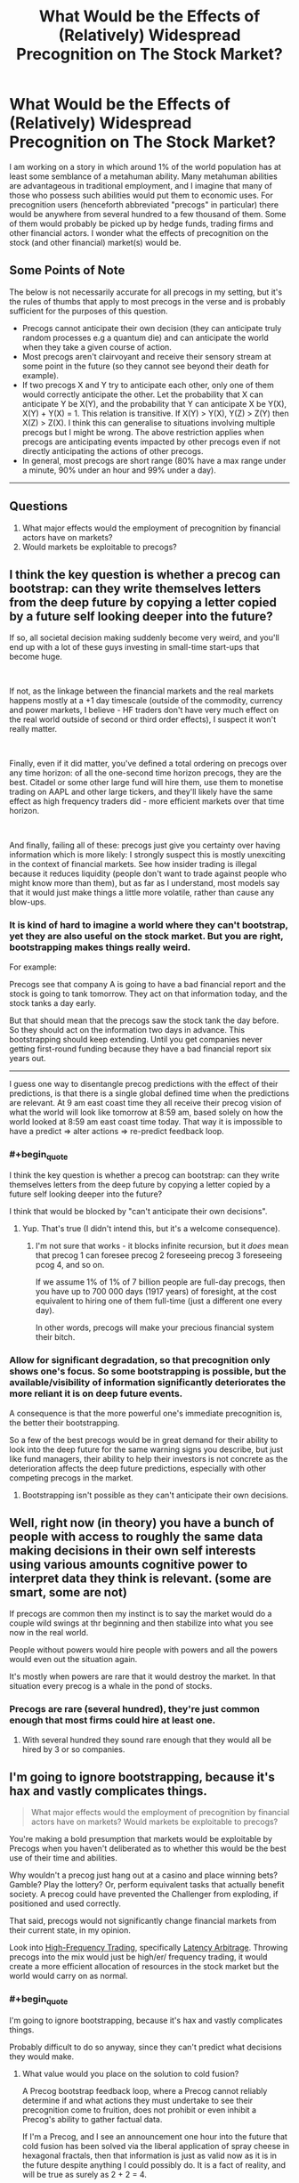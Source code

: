 #+TITLE: What Would be the Effects of (Relatively) Widespread Precognition on The Stock Market?

* What Would be the Effects of (Relatively) Widespread Precognition on The Stock Market?
:PROPERTIES:
:Author: DragonGod2718
:Score: 23
:DateUnix: 1563716993.0
:END:
I am working on a story in which around 1% of the world population has at least some semblance of a metahuman ability. Many metahuman abilities are advantageous in traditional employment, and I imagine that many of those who possess such abilities would put them to economic uses. For precognition users (henceforth abbreviated "precogs" in particular) there would be anywhere from several hundred to a few thousand of them. Some of them would probably be picked up by hedge funds, trading firms and other financial actors. I wonder what the effects of precognition on the stock (and other financial) market(s) would be.

 

** Some Points of Note
   :PROPERTIES:
   :CUSTOM_ID: some-points-of-note
   :END:
The below is not necessarily accurate for all precogs in my setting, but it's the rules of thumbs that apply to most precogs in the verse and is probably sufficient for the purposes of this question.

- Precogs cannot anticipate their own decision (they can anticipate truly random processes e.g a quantum die) and can anticipate the world when they take a given course of action.\\
- Most precogs aren't clairvoyant and receive their sensory stream at some point in the future (so they cannot see beyond their death for example).\\
- If two precogs X and Y try to anticipate each other, only one of them would correctly anticipate the other. Let the probability that X can anticipate Y be X(Y), and the probability that Y can anticipate X be Y(X), X(Y) + Y(X) = 1. This relation is transitive. If X(Y) > Y(X), Y(Z) > Z(Y) then X(Z) > Z(X). I think this can generalise to situations involving multiple precogs but I might be wrong. The above restriction applies when precogs are anticipating events impacted by other precogs even if not directly anticipating the actions of other precogs.
- In general, most precogs are short range (80% have a max range under a minute, 90% under an hour and 99% under a day).\\

 

--------------

 

** Questions
   :PROPERTIES:
   :CUSTOM_ID: questions
   :END:

1. What major effects would the employment of precognition by financial actors have on markets?\\
2. Would markets be exploitable to precogs?


** I think the key question is whether a precog can bootstrap: can they write themselves letters from the deep future by copying a letter copied by a future self looking deeper into the future?

If so, all societal decision making suddenly become very weird, and you'll end up with a lot of these guys investing in small-time start-ups that become huge.

​

If not, as the linkage between the financial markets and the real markets happens mostly at a +1 day timescale (outside of the commodity, currency and power markets, I believe - HF traders don't have very much effect on the real world outside of second or third order effects), I suspect it won't really matter.

​

Finally, even if it did matter, you've defined a total ordering on precogs over any time horizon: of all the one-second time horizon precogs, they are the best. Citadel or some other large fund will hire them, use them to monetise trading on AAPL and other large tickers, and they'll likely have the same effect as high frequency traders did - more efficient markets over that time horizon.

​

And finally, failing all of these: precogs just give you certainty over having information which is more likely: I strongly suspect this is mostly unexciting in the context of financial markets. See how insider trading is illegal because it reduces liquidity (people don't want to trade against people who might know more than them), but as far as I understand, most models say that it would just make things a little more volatile, rather than cause any blow-ups.
:PROPERTIES:
:Author: baskaransri
:Score: 24
:DateUnix: 1563719805.0
:END:

*** It is kind of hard to imagine a world where they can't bootstrap, yet they are also useful on the stock market. But you are right, bootstrapping makes things really weird.

For example:

Precogs see that company A is going to have a bad financial report and the stock is going to tank tomorrow. They act on that information today, and the stock tanks a day early.

But that should mean that the precogs saw the stock tank the day before. So they should act on the information two days in advance. This bootstrapping should keep extending. Until you get companies never getting first-round funding because they have a bad financial report six years out.

--------------

I guess one way to disentangle precog predictions with the effect of their predictions, is that there is a single global defined time when the predictions are relevant. At 9 am east coast time they all receive their precog vision of what the world will look like tomorrow at 8:59 am, based solely on how the world looked at 8:59 am east coast time today. That way it is impossible to have a predict => alter actions => re-predict feedback loop.
:PROPERTIES:
:Author: cjet79
:Score: 17
:DateUnix: 1563728476.0
:END:


*** #+begin_quote
  I think the key question is whether a precog can bootstrap: can they write themselves letters from the deep future by copying a letter copied by a future self looking deeper into the future?
#+end_quote

I think that would be blocked by "can't anticipate their own decisions".
:PROPERTIES:
:Author: ulyssessword
:Score: 11
:DateUnix: 1563731007.0
:END:

**** Yup. That's true (I didn't intend this, but it's a welcome consequence).
:PROPERTIES:
:Author: DragonGod2718
:Score: 3
:DateUnix: 1563779949.0
:END:

***** I'm not sure that works - it blocks infinite recursion, but it /does/ mean that precog 1 can foresee precog 2 foreseeing precog 3 foreseeing pcog 4, and so on.

If we assume 1% of 1% of 7 billion people are full-day precogs, then you have up to 700 000 days (1917 years) of foresight, at the cost equivalent to hiring one of them full-time (just a different one every day).

In other words, precogs will make your precious financial system their bitch.
:PROPERTIES:
:Author: Serious_Feedback
:Score: 2
:DateUnix: 1564054601.0
:END:


*** Allow for significant degradation, so that precognition only shows one's focus. So some bootstrapping is possible, but the available/visibility of information significantly deteriorates the more reliant it is on deep future events.

A consequence is that the more powerful one's immediate precognition is, the better their bootstrapping.

So a few of the best precogs would be in great demand for their ability to look into the deep future for the same warning signs you describe, but just like fund managers, their ability to help their investors is not concrete as the deterioration affects the deep future predictions, especially with other competing precogs in the market.
:PROPERTIES:
:Author: ZedOud
:Score: 3
:DateUnix: 1563741716.0
:END:

**** Bootstrapping isn't possible as they can't anticipate their own decisions.
:PROPERTIES:
:Author: DragonGod2718
:Score: 3
:DateUnix: 1563779986.0
:END:


** Well, right now (in theory) you have a bunch of people with access to roughly the same data making decisions in their own self interests using various amounts cognitive power to interpret data they think is relevant. (some are smart, some are not)

If precogs are common then my instinct is to say the market would do a couple wild swings at thr beginning and then stabilize into what you see now in the real world.

People without powers would hire people with powers and all the powers would even out the situation again.

It's mostly when powers are rare that it would destroy the market. In that situation every precog is a whale in the pond of stocks.
:PROPERTIES:
:Author: TaltosDreamer
:Score: 8
:DateUnix: 1563724820.0
:END:

*** Precogs are rare (several hundred), they're just common enough that most firms could hire at least one.
:PROPERTIES:
:Author: DragonGod2718
:Score: 1
:DateUnix: 1563727952.0
:END:

**** With several hundred they sound rare enough that they would all be hired by 3 or so companies.
:PROPERTIES:
:Author: nipplelightpride
:Score: 2
:DateUnix: 1564181532.0
:END:


** I'm going to ignore bootstrapping, because it's hax and vastly complicates things.

#+begin_quote
  What major effects would the employment of precognition by financial actors have on markets? Would markets be exploitable to precogs?
#+end_quote

You're making a bold presumption that markets would be exploitable by Precogs when you haven't deliberated as to whether this would be the best use of their time and abilities.

Why wouldn't a precog just hang out at a casino and place winning bets? Gamble? Play the lottery? Or, perform equivalent tasks that actually benefit society. A precog could have prevented the Challenger from exploding, if positioned and used correctly.

That said, precogs would not significantly change financial markets from their current state, in my opinion.

Look into [[https://www.investopedia.com/terms/h/high-frequency-trading.asp][High-Frequency Trading]], specifically [[https://www.investopedia.com/articles/active-trading/042414/youd-better-know-your-highfrequency-trading-terminology.asp#latency][Latency Arbitrage]]. Throwing precogs into the mix would just be high/er/ frequency trading, it would create a more efficient allocation of resources in the stock market but the world would carry on as normal.
:PROPERTIES:
:Author: Gr_Cheese
:Score: 4
:DateUnix: 1563734908.0
:END:

*** #+begin_quote
  I'm going to ignore bootstrapping, because it's hax and vastly complicates things.
#+end_quote

Probably difficult to do so anyway, since they can't predict what decisions they would make.
:PROPERTIES:
:Author: DragonGod2718
:Score: 1
:DateUnix: 1563780086.0
:END:

**** What value would you place on the solution to cold fusion?

A Precog bootstrap feedback loop, where a Precog cannot reliably determine if and what actions they must undertake to see their precognition come to fruition, does not prohibit or even inhibit a Precog's ability to gather factual data.

If I'm a Precog, and I see an announcement one hour into the future that cold fusion has been solved via the liberal application of spray cheese in hexagonal fractals, then that information is just as valid now as it is in the future despite anything I could possibly do. It is a fact of reality, and will be true as surely as 2 + 2 = 4.

Is cold fusion not solved within the hour? Do I not have another Precog event within the hour to chain into a longer lookahead period?

Just recruit a bunch of Precogs, equip them with Google Glass and a shared text box, then have them share the most recent Precog event (filtering out useless information). Boom, infinite look ahead period. Cold fusion solved.

The only way to prevent bootstrapping via chaining precognitive events is to disallow Precog event overlap across all subjects. At least that's the most concise thought I've had in the past hour on this subject.
:PROPERTIES:
:Author: Gr_Cheese
:Score: 3
:DateUnix: 1563840197.0
:END:

***** I would need to do some more thinking, but I think letting bootstrapping be possible but the accuracy degrades (can be made more reliable with multiple precogs) the farther out you're looking.
:PROPERTIES:
:Author: DragonGod2718
:Score: 1
:DateUnix: 1563915842.0
:END:


** I agree with [[/u/baskaransri]], no major effects on markets outside of what HFT do. They could probably make a tidy profit, maybe increase volatility a bit.

I suspect they would be more useful on the corporate side of the equation. Massive system failures, and so on could all be predicted against. Most engineers can write a post morteum slack message within five minutes of the error, upon seeing it the precog could call the engineering department and stop them from making the mistake, or prevent them from screwing up the recovery. The precog could even be hidden behind a "site reliability tiger team" group that just happens to stop people from typing commands that break the system. For reference a minute of downtime is in the mid 6 figures, if the precog fixes 1 minute of downtime they already have a comfortable salary.

I suspect emergency response, military concerns, and so on would also have better uses for them they would be willing to payout the ear for. Hell even at 1 minute range a precog could probably stop blackouts, train collisions, and so on given enough access to information and button to push to stop it. In the modern world I would make a startup focused on hiring four one hour precogs (give them each a 20% share) and building a software system of anonymized clients where they are automatically given information from alerts from clients along the lines of "Client Y: X happened because Z", and then they would type back into their terminal "16252, Z causes X" and it messages the client back. I think that would be a billion dollar business.
:PROPERTIES:
:Author: Mason-B
:Score: 5
:DateUnix: 1563736787.0
:END:

*** If I could precog, I would go into insurance. The total non-health insurance market is about $300 billion ($1.2 trillion - $0.9 trillion for health).

Prevention is a better product than normal insurance from the customer's perspective, so you can probably charge higher rates. And from the company's perspective, you almost never have to pay out. You'd just be piling in hundreds of billions in profit each year (although precog salaries would scale to gobble some of that up).

Insurance would probably expand to things we don't even think about, like the "site reliability tiger team" you mention except distributed to every company that paid your retainer. They would probably grumble about paying you $100,000k a year just to get random phonecalls about every year saying "DON'T MERGE TO PRODUCTION ON A FRIDAY. You're welcome. That'll be $20,000 please," but the companies that don't do that wouldn't be able to compete.

Hell, even shit like "Hey, that Sonic Trailer you release tomorrow is terrible and everyone hates it" would earn you 6+ figures and that's less than 10 minutes work.
:PROPERTIES:
:Author: xachariah
:Score: 5
:DateUnix: 1563764464.0
:END:

**** Yes exactly, that's the conclusion I got to as well. Selling it as an insurance product would work as far as marketing goes, and the company could do the integration for the client. But I think the smart companies could go farther and do their own integrations with some sort of cryptographic structure. I'm thinking of those companies that submit anonymized data for anyone to find insights into. But in this case it could just be a totally anonymized thing. Just a string like "984562 -> BANANA ELEPHANT BASEBALL", that only the client would even know what it meant.

Like with most time fuckery, institutionalized pre-commitement is very powerful.

Also the pricing model would be pretty opaque. I would almost worry it would have the problems IT does with the "what am I even paying you for if everything works right all the time". But in the end like with IT those companies will fail.
:PROPERTIES:
:Author: Mason-B
:Score: 2
:DateUnix: 1563780887.0
:END:


**** #+begin_quote
  Hell, even shit like "Hey, that Sonic Trailer you release tomorrow is terrible and everyone hates it" would earn you 6+ figures and that's less than 10 minutes work.
#+end_quote

99% of precogs are sub-day in the time that they can predict and there are between a few hundred and a few thousand precogs on the planet, so at most there are a few dozen people that can do this. I doubt people with a skillset that rare and valuable would want to spend their time as professional youtube-comment-readers.
:PROPERTIES:
:Author: Silver_Swift
:Score: 1
:DateUnix: 1563818407.0
:END:


** You make the incorrect assumption it would look different. In the real world, people in the financial markets act with foreknowledge all the time. Let me say it again, all the time. Often with perfect accuracy and much more than a day into the future.

Best uses for precognition in a Merrill Lynch company. A. Validating rumors. Filtering out a small percent of fake rumors from true is money saved/made. Telepathy and the like aren't much help with verifying unsourced rumors

B. Preventing disaster. Many a company has been badly damaged from a single bad trade. Have someone whose one job is to catch the accidental billion dollar loss an hour before it happens. Imagine the precog is just watch the stock price of her own company. It suddenly drops. The precog hits a button. All trading halts, the future of company stock price stabilizes with a minor decline. Now the auditors come in. What was about to happen? Bad trade, fraud, a typo in a press release.
:PROPERTIES:
:Author: MSpekkio
:Score: 4
:DateUnix: 1563733419.0
:END:


** You said that precogs can receive their sensory stream at some point in the future. Does this mean they can translate stock prices to themselves 1 minute ahead for example? Even though the prices are affected by them and other precogs?

Edit: changed timescale to better satisfy the conditions given.
:PROPERTIES:
:Author: throwaway13548e
:Score: 5
:DateUnix: 1563746726.0
:END:

*** Their predictions would be less reliable if the stock prices are being affected by other precogs. If two precogs were trying to predict what the other would do (and both made their decision dependent on the other's), then only one would receive a correct prediction (the other might receive an incorrect prediction.

​

But yeah, they can see the stock prices at some point in the future.
:PROPERTIES:
:Author: DragonGod2718
:Score: 1
:DateUnix: 1563782520.0
:END:


** #+begin_quote
  Precogs *cannot anticipate their own decision* (they can anticipate truly random processes e.g a quantum die) and can anticipate the world when they take a given course of action.
#+end_quote

I don't quite get what the bit in bold means. How can they see the future from their perspective while also not seeing what actions they will decide to take?

Also how quickly can a precog glance into the future on average? Since being able to look a day into the future every second would be very different then being able look a day into the future once a day.
:PROPERTIES:
:Author: Palmolive3x90g
:Score: 3
:DateUnix: 1563723327.0
:END:

*** #+begin_quote
  I don't quite get what the bit in bold means.
#+end_quote

If precogs could anticipate the decisions they made, it would enable paradoxical scenarios.

Suppose a precog decides to predict a decision of theirs, but resolves to make a decision different from whatever prediction they made. No matter what prediction they see (as long as the precog can decide as normal) the prediction would be wrong.

​

#+begin_quote
  How can they see the future from their perspective while also not seeing what actions they will decide to take?
#+end_quote

They can visualise the evolution of the world if they take a given course of action. Any prediction they make is contingent upon a certain course of action they've decided to follow.

#+begin_quote
  Also how quickly can a precog glance into the future on average? Since being able to look a day into the future every second would be very different then being able look a day into the future once a day.
#+end_quote

The average precog can make a few hundred predictions a day. However, as a rule of thumb, the shorter out they're looking, the more predictions they can make.
:PROPERTIES:
:Author: DragonGod2718
:Score: 2
:DateUnix: 1563728543.0
:END:


** On one hand, we'd finally be able to get rid of the Itô calculus and use normal derivatives for er.. talking about derivatives, because now you can be closer to symmetric around "now" for information flow, allowing use of better integrators and what not. If this is all it was, this would make it even easier for physicists to switch over and become financial folk.

On the other hand, you'd probably lose something like the "no memory property" of the elementary random processes involved, which means everything goes to hell in new and different ways. I've no real idea how this could actually be modeled. Basically, we shed the Itô calculus, but get no good foundation to replace it with.

You'd probably still usually model markets with elementary random processes, semi-martingales and all that, but it means you'd be "black swanned" way more often, because the model would become an even worse model of reality than it is today.

With only several thousand such agents, maybe this would be tolerable without (much) additional modeling.

Your best investment strategy would probably be to gather the highest powered precog(s) you could, to account for the somewhat step-like decay you'd get from boostrapping. Given that you seem to allow bootstrapping, and assuming each bootstrap step is exponential in that if you had something like 70% accuracy you get 70%^{2} for two hops, etc. you'd basically want to look for the best psychic(s) you could get on a compound interest basis, given the strict dominance relationship you offer for anticipation. This seems to offer a way to compare psychics of different mixes of longest precognition period and accuracy, by just comparing them on a "compound" basis like this at some fixed distance(s) in time.

The real question is would use of precognition in the markets be sufficiently controlled by something like existing "insider trading" statutes, which effectively try to prevent something that locally to the market looks like precognition. If not, I expect you'd get many of the same effects you see in unregulated markets, lots of pumping and dumping, huge financial market boom and bust swings, etc.

You'd get a bunch of other knock-on effects that would get in the way of regulation. It'd be hard for governments to retain top talent in an economy like that and situations like company precogs stopping preemptively stopping whistleblower efforts, union organization, etc. seem like a scenario that'd emerge in the dystopian corporate future that would likely ensue. It would also seem to follow that in time almost every major large scale corporate decision would need to be made by a precog, using normal humans as support and information gathering tools.

Basically, the presence of an unevenly distributed resource like precognition should by some analogue of Coase's theorem wind up in the hands of largish organizations that are equipped to use it, largely independent of the original distribution of the talent.
:PROPERTIES:
:Author: edwardkmett
:Score: 2
:DateUnix: 1563766805.0
:END:

*** #+begin_quote
  Your best investment strategy would probably be to gather the highest powered precog(s)
#+end_quote

Financial market is not needed if there are precogs. Looks like the end result would be dissolution of the financial market and replacement of it by feudal fiefdoms ruled by hierarchies of precogs. And the same about the state and economy. You can not realistically rebel against precogs - even if you overthrough one you can not prevent other taking power.
:PROPERTIES:
:Author: serge_cell
:Score: 2
:DateUnix: 1563772709.0
:END:

**** That really depends on the strengths of the other powers in the universe. It doesn't matter if you can see it coming if all of the alternatives end up with you in a bad situation.
:PROPERTIES:
:Author: edwardkmett
:Score: 1
:DateUnix: 1563792139.0
:END:


** Precogs would dominate trading as an activity, evicting others. And since everyone would be speculating from both past and future markets, exchanges would be even more fluid and smooth. Prices would adjust tighter. Trading itself would become a low-margin activity almost devoid of risk, and traders would become like any other office worker, with comparable pay, close to minimum wage.
:PROPERTIES:
:Author: JesradSeraph
:Score: 2
:DateUnix: 1563913395.0
:END:


** If precogs screw up each others' perceptions a la Dune, not much honestly
:PROPERTIES:
:Author: jaghataikhan
:Score: 2
:DateUnix: 1564085613.0
:END:


** The stock market is already a higher order chaotic system. It reacts to predictions about itself. Basically causality is going to bite us in the butt for this kind of thing
:PROPERTIES:
:Author: fervoredweb
:Score: 2
:DateUnix: 1565200209.0
:END:

*** What would that look like?
:PROPERTIES:
:Author: DragonGod2718
:Score: 1
:DateUnix: 1565242883.0
:END:


** Some quick thoughts:

1. You're probably going to get some kind of legislation / regulations relating to precogs. People with power would prefer to keep that power rather lose it to precogs, so I wouldn't be surprised by some kind of licensing system which prevents precogs from striking out on their own rather than working for other people.

2. I am not an economist, so take this with a huge grain of salt and ignore it if someone with better credentials comes along, but there will probably be an initial period of extreme chaos, followed by a period of stability which follows the same general patterns currently seen in Wall Street's ebbs and flows, but centered on the interactions between precog traders rather non-precog traders.

3. This probably means that, while things will shake out into some kind of equilibrium, it will be more volatile than the original state of affairs (only precogs are actors in the "future futures market" = fewer actors than the original futures market = individual variance counts for a lot more).

4. [[https://www.kurzweilai.net/when-the-speed-of-light-is-too-slow][Check this out]] and follow links and so forth as appropriate. There are some interesting parallels, if you substitute "delays in communication" for "variability in precog strength."
:PROPERTIES:
:Author: callmesalticidae
:Score: 2
:DateUnix: 1563718645.0
:END:

*** For your first note, something ypu should understand is that you have it backwards. /Only/ supers have intrinsic power. A super, no matter if they're in the gutter or a palace, is just fundamentally superior to a normal human.

Judging by the dynamics of our current society, where a small oligarchy of ultra wealthy corporations and individuals are capable controlling our government, supers would have no issue slotting themselves into that powerstructure, whether through mere celebrity or the kind of leverage afforded by precognition.
:PROPERTIES:
:Author: CreationBlues
:Score: 3
:DateUnix: 1563720536.0
:END:

**** Only supers have intrinsic power, but people with lots of money still have a power which (1) they would like to keep and (2) supers should not underestimate. Your average precog with a range of one minute is probably not going to beat Jeff Bezos, if Jeff Bezos wants to lobby Congress to rig the system so that precogs can't freelance.

(Precogs with very long ranges would have a better chance here, but some of those might decide to screw over their less powerful peers for some personal advantage, so it's really up to the individuals in question here).

Given the short ranges involved for most precogs, I think it's more likely that they'll find themselves working for oligarchs rather than becoming oligarchs.
:PROPERTIES:
:Author: callmesalticidae
:Score: 3
:DateUnix: 1563720962.0
:END:

***** I can almost agree with you. Most people just don't have the temperment to become an oligarch. However, you only need a few. The large majority of power is excercised through lobbying, donation, and aquaintance with those in power. Any super who has a power exploitable for money (and I think there'll be quite a few). There are ~70000 people in the world that are in the 99th percentile of power in the world, and ~32000 in america. That's a lot of potential oligarchs, and they're going to have a huge societal impact merely from celebrity.
:PROPERTIES:
:Author: CreationBlues
:Score: 3
:DateUnix: 1563722120.0
:END:


*** Thanks, I'm gonna check it out.
:PROPERTIES:
:Author: DragonGod2718
:Score: 2
:DateUnix: 1563721860.0
:END:


** #+begin_quote
  The above restriction applies when precogs are anticipating events impacted by other precogs even if not directly anticipating the actions of other precogs.
#+end_quote

If I've understood this properly, precogs disrupt other precogs, meaning nobody can get anything done?

I would borrow the solution from Worm, in which there is an organization of people with extrasensory abilities who prevent metahuman influence in the economy.
:PROPERTIES:
:Author: ryankrage77
:Score: 1
:DateUnix: 1563745253.0
:END:

*** Precogs aren't very accurate anticipating other precogs. But it's not like being a precog makes you immune. It's just that when two precogs are both anticipating the other and make their choice dependent on the other's choice, the infinite recursion is terminated by one precog failing.
:PROPERTIES:
:Author: DragonGod2718
:Score: 1
:DateUnix: 1563917268.0
:END:


** I'd be willing to bet the government would just put a heavy tax on capital gains for terms of less than a year, and test every confirmed precog, and pay a lot of attention to the lifestyle of the few capable of seeing past 1 year, and either tax or fine them for using or sharing information of that sort.

​

They'd probably be mandated to serve in the military, safety or other governmental positions.

​

Mostly if I'm right, volatility goes down because daytraders can't make much money even if they wanted to, or to do it they'd need to hold positions for over a year. It'd probably be regulated in an overly enthusiastic manner, causing unforeseen consequences that are harmful long term to stop exploitation right now.
:PROPERTIES:
:Author: fassina2
:Score: 1
:DateUnix: 1563756025.0
:END:


** Casino stocks would probably tank... one minute precognition would be very useful at a roulette table.
:PROPERTIES:
:Author: CronoDAS
:Score: 1
:DateUnix: 1563851832.0
:END:

*** They'd probably get banned if identified.
:PROPERTIES:
:Author: DragonGod2718
:Score: 1
:DateUnix: 1563915598.0
:END:


** 1.

Bullet 4 would eliminate most of the precogs from the stock market. It operates on a time scale of years, not minutes, and the short term manipulation a precog might be capable of would be captured under the existing anti-cheating laws. These people might do well as day traders, always able to buy or sell after a downtick or uptick, but they'd be thwarting each other any time 2 go after the same stock (and day traders tend to go after a few dozen at a time, so it's pretty likely to happen a lot).

For the big players, bullet 3 is going to cause trouble. Every major company is going to want as many of them as they can pay, the first to help with strategy and corporate direction, the rest to keep them out of the hands of their competitors (and improved chances of being correct in the case of a clash). So any long term strategies are going to be thwarted by relative armies of long term precogs.

--------------

2.

Any small market that has only 1 player or that has players who largely stay off each others' toes. Companies who make industrial equipment for example.
:PROPERTIES:
:Author: MilesSand
:Score: 1
:DateUnix: 1563723968.0
:END:
